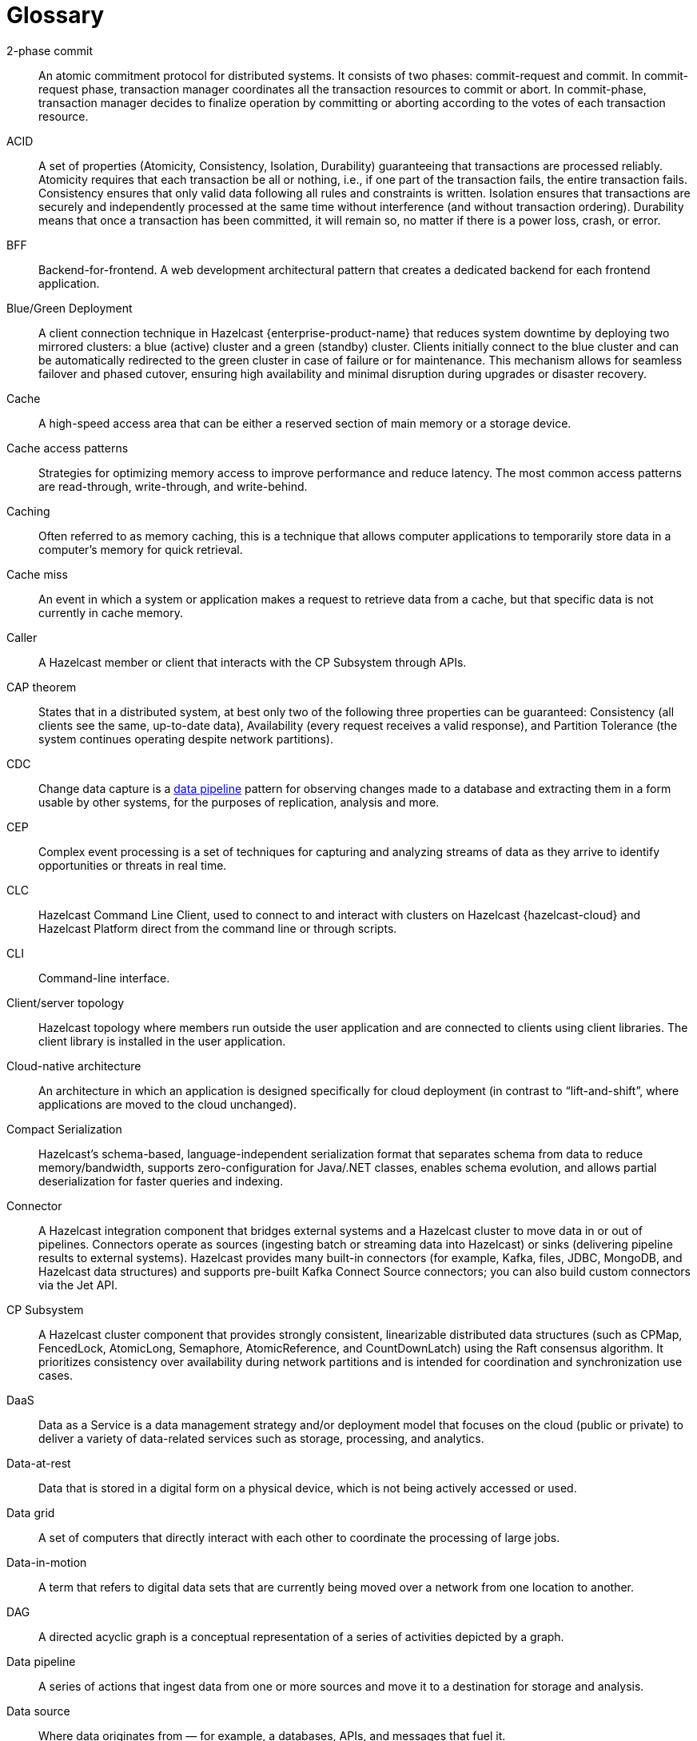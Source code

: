 = Glossary

[glossary]
2-phase commit:: An atomic commitment protocol for distributed systems. It consists of two phases: commit-request and commit.
In commit-request phase, transaction manager coordinates all the transaction resources to commit or abort.
In commit-phase, transaction manager decides to finalize operation by committing or aborting according to the votes of each transaction resource.

ACID:: A set of properties (Atomicity, Consistency, Isolation, Durability) guaranteeing that transactions are processed reliably.
Atomicity requires that each transaction be all or nothing, i.e., if one part of the transaction fails, the entire transaction fails.
Consistency ensures that only valid data following all rules and constraints is written.
Isolation ensures that transactions are securely and independently processed at the same time without interference (and without transaction ordering).
Durability means that once a transaction has been committed, it will remain so, no matter if there is a power loss, crash, or error.

BFF:: Backend-for-frontend. A web development architectural pattern that creates a dedicated backend for each frontend application.

Blue/Green Deployment:: A client connection technique in Hazelcast {enterprise-product-name} that reduces system downtime by deploying two mirrored clusters: a blue (active) cluster and a green (standby) cluster. Clients initially connect to the blue cluster and can be automatically redirected to the green cluster in case of failure or for maintenance. This mechanism allows for seamless failover and phased cutover, ensuring high availability and minimal disruption during upgrades or disaster recovery. 

Cache:: A high-speed access area that can be either a reserved section of main memory or a storage device.

Cache access patterns:: Strategies for optimizing memory access to improve performance and reduce latency.
The most common access patterns are read-through, write-through, and write-behind.

Caching:: Often referred to as memory caching, this is a technique that allows computer applications to temporarily store data in a computer's memory for quick retrieval.

Cache miss:: An event in which a system or application makes a request to retrieve data from a cache, but that specific data is not currently in cache memory.

Caller:: A Hazelcast member or client that interacts with the CP Subsystem through APIs.

CAP theorem:: States that in a distributed system, at best only two of the following three properties can be guaranteed: Consistency (all clients see the same, up-to-date data), Availability (every request receives a valid response), and Partition Tolerance (the system continues operating despite network partitions).

CDC:: Change data capture is a <<data-pipeline, data pipeline>> pattern for observing changes made to a database and extracting them in a form 
usable by other systems, for the purposes of replication, analysis and more.

CEP:: Complex event processing is a set of techniques for capturing and analyzing streams of data as they arrive to identify opportunities or threats in real time. 

CLC:: Hazelcast Command Line Client, used to connect to and interact with clusters on Hazelcast {hazelcast-cloud} and Hazelcast Platform direct from the command line or through scripts.

CLI:: Command-line interface. 

Client/server topology:: Hazelcast topology where members run outside the user application and are connected to clients using client libraries.
The client library is installed in the user application.

Cloud-native architecture:: An architecture in which an application is designed specifically for cloud deployment (in contrast to “lift-and-shift”, where applications are moved to the cloud unchanged).

Compact Serialization:: Hazelcast's schema-based, language-independent serialization format that separates schema from data to reduce memory/bandwidth, supports zero-configuration for Java/.NET classes, enables schema evolution, and allows partial deserialization for faster queries and indexing.

Connector:: A Hazelcast integration component that bridges external systems and a Hazelcast cluster to move data in or out of pipelines. Connectors operate as sources (ingesting batch or streaming data into Hazelcast) or sinks (delivering pipeline results to external systems). Hazelcast provides many built-in connectors (for example, Kafka, files, JDBC, MongoDB, and Hazelcast data structures) and supports pre-built Kafka Connect Source connectors; you can also build custom connectors via the Jet API. 

CP Subsystem:: A Hazelcast cluster component that provides strongly consistent, linearizable distributed data structures (such as CPMap, FencedLock, AtomicLong, Semaphore, AtomicReference, and CountDownLatch) using the Raft consensus algorithm. It prioritizes consistency over availability during network partitions and is intended for coordination and synchronization use cases.

DaaS:: Data as a Service is a data management strategy and/or deployment model that focuses on the cloud (public or private) 
to deliver a variety of data-related services such as storage, processing, and analytics.

Data-at-rest:: Data that is stored in a digital form on a physical device, which is not being actively accessed or used. 

Data grid:: A set of computers that directly interact with each other to coordinate the processing of large jobs. 

Data-in-motion:: A term that refers to digital data sets that are currently being moved over a network from one location to another.

DAG:: A directed acyclic graph is a conceptual representation of a series of activities depicted by a graph.

[[data-pipeline]]Data pipeline:: A series of actions that ingest data from one or more sources and move it to a destination for storage and analysis.

Data source:: Where data originates from — for example, a databases, APIs, and messages that fuel it.

Deserialization:: The process of reconstructing a data structure or object from a series of bytes or a string in order to instantiate the object for consumption.

Diagnostic Logging:: A Hazelcast feature that captures detailed system, configuration, and performance information at regular intervals using diagnostics plugins. Logs are written to dedicated files and can be configured for rotation, retention, and output destination to aid troubleshooting and analysis.

Digital Integration Hub (DIH):: A software architecture for a data layer that provides centralized access to a collection of data from disparate sources.

Distributed cache:: A system that pools together the random-access memory (RAM) of multiple networked computers into a single in-memory data 
store used as a data cache to provide fast access to data. 

Distributed computing:: Sometimes called distributed processing, this is the technique of linking together multiple computer servers over a network into a cluster, to share data and to coordinate processing power. 

Distributed hash table:: A decentralized data store that looks up data based on key-value pairs.

Distributed transaction:: A set of operations on data that is performed across two or more data repositories (especially databases). 

EDA:: Event-driven architecture is a modern software design approach centered around data that describes events—selection of a button 
on a user interface (UI), the addition of an item to an online shopping cart, notification of payment on a point of sale (POS) system, 
etc.—in real-time and enables applications to act on them as they occur.

Edge computing:: Sometimes called IoT edge processing, this refers to taking action on data as near to the source as possible rather 
than in a central, remote data center, to reduce latency and bandwidth use. 

Embedded topology:: Hazelcast topology where the members are in-process with the user application and act as both client and server.

ESP:: Event stream processing is the practice of taking action on a series of data points that originate from a system that
 continuously creates data. The term “event” refers to each data point in the system, and “stream” refers to the ongoing delivery of those events.

ETL:: Extract transform load is a <<data-pipeline, data pipeline>> pattern for collecting data from various sources, transforming (changing) it to conform to some rules, and loading it into a sink.

Event-driven architecture (EDA):: A software design approach centered around data that describes events (such as selection of a button on a user interface (UI), the addition of an item to an online shopping cart, notification of payment on a point of sale (POS) system, etc.) in real-time and enables applications to act on them as they occur. 

Event stream processing (ESP):: The practice of taking action on a series of data points that originate from a system that continuously creates data. The term “event” refers to each data point in the system, and “stream” refers to the ongoing delivery of those events. A series of events can also be referred to as “streaming data” or “data streams.”

Garbage collection:: The recovery of storage that is being used by an application when that application no longer needs the storage. 
This frees the storage for use by other applications (or processes within an application). 
It also ensures that an application using increasing amounts of storage does not reach its quota. 
Programming languages that use garbage collection are often interpreted within virtual machines like the JVM. 
The environment that runs the code is also responsible for garbage collection.

Geo Replication:: See WAN Replication. 

Grid computing:: The practice of leveraging multiple computers, often geographically distributed but connected by networks, 
to work together to accomplish joint tasks.

Hazelcast clients:: Libraries that run outside the cluster and connect to Hazelcast members over the network to access and operate on distributed data structures and services. Clients exist for Java, .NET, Python, C++, Go, Node.js.

Hazelcast cluster:: A virtual environment formed by Hazelcast members communicating with each other in the cluster.

Hazelcast partition:: Memory segments containing the data. Hazelcast is built on the partition concept, and uses partitions to store and process data. Each partition can have hundreds or thousands of data entries depending on your memory capacity. 
You can think of a partition as a block of data. In general and optimally, a partition should have a maximum size of 50-100 megabytes.

Hazelcast Platform:: A distributed computation and storage platform that unifies a low-latency stream processing engine with a fast in-memory data store to deliver real-time, scalable, and resilient applications across event streams and traditional data sources, deployable from edge to large cloud clusters. 

HD Memory (High-Density Memory):: A Hazelcast {enterprise-product-name} feature that provides an off-heap, native memory store for data structures such as Map, JCache, and Near Cache. HD Memory allows applications to efficiently use large amounts of physical memory without being limited by Java garbage collection, enabling predictable scaling and performance by minimizing GC pauses and supporting much larger memory configurations per node.

Healthcheck:: A Hazelcast feature that analyzes cluster member configurations and metrics to detect issues, misconfigurations, or best practice recommendations. Results are categorized by status and can be filtered or downloaded for further analysis.

Hibernate second-level cache:: One of the data caching components available in the Hibernate object-relational mapping (ORM) library. 
Hibernate is a popular ORM library for the Java language, and it lets you store your Java object data in a relational database management system (RDBMS).

IaaS:: Infrastructure as a Service is a cloud-based service offering in which the vendor provides compute, 
network and storage resources and the customer provides the operating system and application software.

IaC:: Infrastructure as Code. A method of managing and provisioning IT infrastructure using code, rather than manual processes.

IMDB:: In-memory database. A computer system that stores and retrieves data records that reside in a computer’s main memory, 
e.g., random-access memory (RAM).

IMDG:: An in-memory data grid (IMDG) is a data structure that resides entirely in memory and is distributed among many members in a single location
 or across multiple locations. IMDGs can support thousands of in-memory data updates per second and they can be clustered and scaled in ways that support large quantities of data.

Inference runner:: A component in large-scale software systems that lets you plug in machine learning (ML) algorithms (or “models”) to deliver data into those algorithms and calculate outputs.

In-memory computation:: Also called in-memory computing, this is the technique of running computer calculations entirely in computer memory (e.g., in RAM).

In-memory processing:: The practice of taking action on data entirely in computer memory (e.g., in RAM). 

Java heap:: The space that Java can reserve and use in memory for dynamic memory allocation. 
All runtime objects created by a Java application are stored in heap. By default, the heap size is 128 MB, but this limit is reached easily for business applications. 
Once the heap is full, new objects cannot be created and the Java application shows errors.

Java microservices:: A set of software applications written in the Java programming language (and which typically leverage the vast ecosystem of Java tools and frameworks), 
designed for a limited scope, that work with each other to form a bigger solution.

JCache/Java cache:: A de facto standard Java cache API for caching data. 

Jet Engine:: Hazelcast's stream and batch processing engine that enables distributed, low-latency computation over large volumes of data. The Jet engine models data processing pipelines as directed acyclic graphs (DAGs) and distributes tasks across all available CPU cores in the cluster. It supports both stateless and stateful operations, event time-based windowing, and can process data from various sources to sinks using connectors. The Jet engine is used for building real-time and batch data pipelines, supporting use cases such as analytics, ETL, and event processing.

[[job]]Job:: A <<data-pipeline, data pipeline>> that's packaged and submitted to a Hazelcast member for execution. Hazelcast plans it as a directed acyclic graph (DAG) and distributes its tasks across cluster members to run independently of the submitting client. Jobs can be created via the Java API or SQL, and they continue running until canceled or the cluster shuts down. Each job has a unique ID and can be managed via APIs or CLI tools. 

JWT:: JSON Web Token, an open standard for transmitting information securely between parties as a JSON object.

K8s:: Kubernetes. An open source system that manages and deploys containerized applications.

Kappa:: The Kappa Architecture is a software architecture used for processing <<streaming-data, streaming data>>. 

Key-value store:: A type of data storage software program that stores data as a set of unique identifiers, each of which have an associated value. 

Lambda architecture:: A deployment model for data processing that organizations use to combine a traditional batch pipeline with a fast real-time stream pipeline for data access. 

Least recently used (LRU):: A cache eviction algorithm where entries are eligible for eviction due to lack of interest by applications.

Least frequently used (LFU):: A cache eviction algorithm where entries are eligible for eviction due to having the lowest usage frequency.

[[lite-member]]Lite member:: A member that does not store data and has no partitions. Lite members are typically used to execute compute-heavy tasks, run Jet jobs, and register listeners while accessing data hosted on data members. They can be promoted to data members (and demoted back) dynamically, which triggers partition rebalancing. In {enterprise-product-name} clusters, lite members require a license like other members.

Machine learning (ML) inference:: The process of running live data points into a machine learning algorithm (or “ML model”) to calculate an output such as a single numerical score.

Management Center:: Hazelcast's web-based tool for monitoring and managing clusters. It provides real-time dashboards and metrics for members, clients, and data structures; supports SQL browsing (including streaming results); and offers administrative features such as license management, client filtering, diagnostics, and high-availability deployment. Management Center can also expose clustered JMX and Prometheus metrics and integrates with enterprise authentication and RBAC (role-based access control) in {enterprise-product-name}.

Member:: A Hazelcast instance. Depending on your Hazelcast topology, it can refer to a server or a Java virtual machine (JVM). 
Members belong to a Hazelcast cluster. Members may also be referred as member nodes, cluster members, Hazelcast members, or data members.

Micro-batch processing:: The practice of collecting data in small groups (“batches”) for the purposes of taking action on (processing) that data.

[[microservices]]Microservices:: A set of software applications designed for a limited scope that work with each other to form a bigger solution. 

Microservices architecture:: A software architecture approach in which a set of software applications designed for a limited scope, 
known as <<microservices, microservices>>, work together to form a bigger solution. 

mTLS:: Mutual authentication. A method that ensures the authenticity of the parties at each end of a network connection.

Multicast:: A type of communication in which data is sent to a defined group of destination members simultaneously (one to many). 
Distinct from unicast (one to one) and broadcast (one to all).

Near cache:: A caching model where an object retrieved from a remote member is put into the local cache and the future requests made to this object will be handled by this local member.

NoSQL:: "Not Only SQL". A database model that provides a mechanism for storage and retrieval of data that is tailored in means other than the tabular relations used in relational databases. 
It is a type of database which does not adhere to the traditional relational database management system (RDMS) structure. 
It is not built on tables and does not employ SQL to manipulate data. 
It also may not provide full ACID guarantees, but still has a distributed and fault-tolerant architecture.

OIDC:: OpenID Connect provider.

OOME:: Out of Memory Error.

Operator:: Hazelcast Platform Operator simplifies working with Hazelcast clusters on Kubernetes and Red Hat OpenShift by eliminating the need for manual deployment and life-cycle management.

OSGI:: Formerly known as the Open Services Gateway initiative, it describes a modular system and a service platform for the Java programming language 
that implements a complete and dynamic component model.

PaaS:: Platform as a Service is a cloud-based service offering in which the vendor provides hardware resources (as in IaaS), operating systems and management tools, 
and the customer provides the application software. 

Partition table:: A cluster-wide map of partition IDs to the members that own their primary and backup replicas. The oldest (master) member maintains and periodically publishes this table so every member (including lite members) knows where each partition resides. If the master fails, the next oldest member takes over publishing. 

Partitioning:: A technique used by Hazelcast to divide the key space into multiple partitions (also called shards), with each partition storing a portion of the data. Partitions are distributed and replicated across cluster members to achieve scalability, availability, and fault tolerance. 

Persistence:: A Hazelcast feature that allows map entries, JCache data, streaming job snapshots, and SQL metadata to be stored on disk. Persistence enables individual members or entire clusters to recover data after planned or unplanned shutdowns by loading persisted data from disk, reducing downtime and data loss compared to in-memory storage alone. 

PKCE:: Proof Key for Code Exchange. An extension used in OAuth 2.0 to improve security for public clients.

Publish/subscribe:: A software architecture model by which applications create and share data. Pub/sub is particularly popular in serverless and microservices architectures.

Race condition:: This condition occurs when two or more threads can access shared data and they try to change it at the same time.

Raft consensus algorithm:: An algorithm used by Hazelcast's CP Subsystem to achieve strong consistency and linearizability for distributed data structures. Raft coordinates updates among CP members by electing a leader and replicating log entries, ensuring that all changes are committed only when a majority agrees. This approach allows Hazelcast to provide fault-tolerant, strongly consistent operations for coordination and synchronization use cases, even in the presence of failures or network partitions.

Real-time database:: A data store designed to collect, process, and/or enrich an incoming series of data points (i.e., a data stream) in real time, typically immediately after the data is created.

Real-time machine learning:: The process of training a machine learning model by running live data through it, to continuously improve the model.

Real-time stream processing:: The process of taking action on data at the time the data is generated or published.

REST API:: Hazelcast's REST API allows you to access and manage data structures and cluster operations over HTTP/HTTPS protocols. It provides endpoints for data retrieval, cluster and member actions, CP subsystem operations, configuration updates, and more. You can interact with it using tools such as cURL, REST clients, or programming languages with HTTP support. The REST API is disabled by default and must be explicitly enabled in the configuration.

RSA:: An algorithm to generate, encrypt and decrypt keys for secure data transmissions.

SAML:: Security Assertion Markup Language identity provider (IdP) authenticates users and passes authentication data to a service provider.

Semantic data type:: A method of encoding data that allows software to discover and map data based upon its meaning rather than its structure.

Serialization:: A process of converting an object into a stream of bytes in order to store the object or transmit it to memory, a database, or a file. 
Its main purpose is to save the state of an object in order to be able to recreate it when needed. 

Sharding:: The practice of optimizing database management systems by separating the rows or columns of a larger database table into multiple smaller tables.

Sink:: A destination in a data pipeline where processed data is sent for storage or further processing. Sinks act as connectors between Hazelcast and external systems or data stores, allowing results from pipelines to be written to various targets such as files, databases, messaging systems, or Hazelcast data structures. A pipeline must have at least one sink to be valid.

Snapshot:: A distributed map that contains the saved state of a <<job, job’s>> computations.

Split-brain:: A state in which a cluster of members gets divided (or partitioned) into smaller clusters of members, each of which believes it is the only active cluster.

SSE:: Server-sent events.

[[streaming-data]]Streaming data:: Also known as real-time data, event data, stream data processing, or data-in-motion, this refers to a continuous flow of information 
generated by various sources, such as sensors, applications, social media, or other digital platforms.

Streaming database:: A data store designed to collect, process, and/or enrich an incoming series of data points (i.e., a data stream) in real time, typically immediately after the data is created. 

Streaming ETL (Extract, Transform, Load):: The processing and movement of real-time data from one place to another.

Taxonomy:: The practice of classifying and categorizing data. 

Time-series database (TSDB):: A computer system that is designed to store and retrieve data records that are part of a “time series,” which is a set of data points that are associated with timestamps. The timestamps provide a critical context for each of the data points in how they are related to others.

Time to live (TTL):: A value that determines how long data is retained, before it is discarded from internal cache.

Transaction:: A sequence of information exchange and related work (such as data store updating) that is treated as a unit for the purposes of satisfying a request and for ensuring data store integrity.

TSDB:: A time-series database is a computer system that is designed to store and retrieve data records that are part of a “time series,” which is a set of data points that are associated with timestamps.

Vector search:: An advanced information retrieval method that allows systems to go beyond highly organized, quantitative structured data, 
and capture the context and semantic meaning of qualitative unstructured data that doesn't follow conventional models, including multimedia, 
textual, geospatial, and Internet of Things (IoT) data.

WAN Replication:: Also known as Geo Replication, a feature that replicates map and cache updates between independent clusters over wide area networks to keep them in sync across data centers. Used for high availability and disaster recovery, it supports Active-Passive and Active-Active modes, buffers and retries during connectivity issues, and allows pausing/resuming and dynamically adding targets. 

WSDL:: Web Services Description Language.
